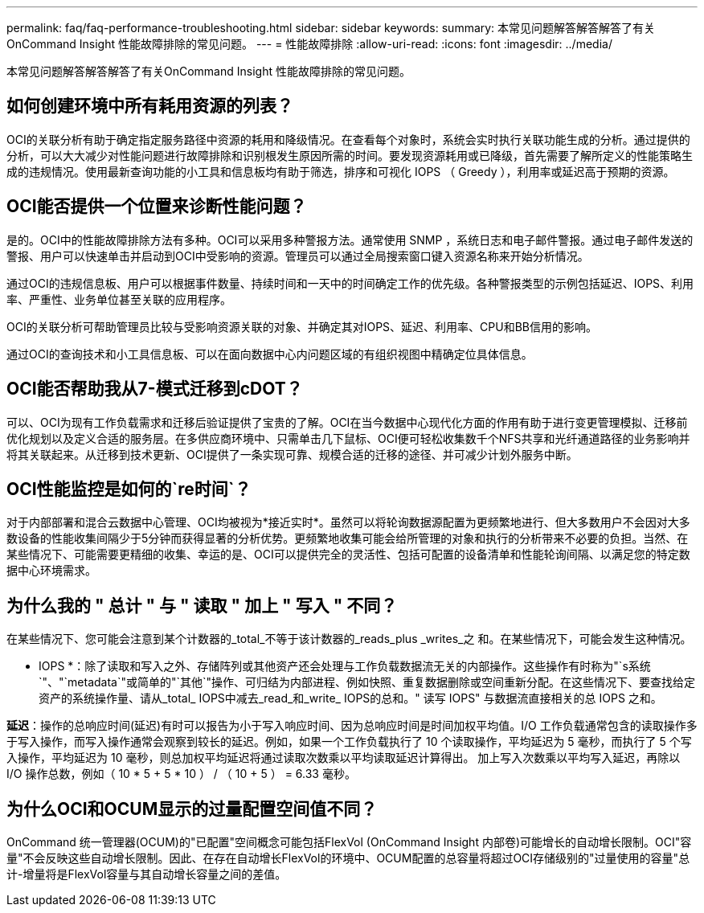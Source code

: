 ---
permalink: faq/faq-performance-troubleshooting.html 
sidebar: sidebar 
keywords:  
summary: 本常见问题解答解答解答了有关OnCommand Insight 性能故障排除的常见问题。 
---
= 性能故障排除
:allow-uri-read: 
:icons: font
:imagesdir: ../media/


[role="lead"]
本常见问题解答解答解答了有关OnCommand Insight 性能故障排除的常见问题。



== 如何创建环境中所有耗用资源的列表？

OCI的关联分析有助于确定指定服务路径中资源的耗用和降级情况。在查看每个对象时，系统会实时执行关联功能生成的分析。通过提供的分析，可以大大减少对性能问题进行故障排除和识别根发生原因所需的时间。要发现资源耗用或已降级，首先需要了解所定义的性能策略生成的违规情况。使用最新查询功能的小工具和信息板均有助于筛选，排序和可视化 IOPS （ Greedy ），利用率或延迟高于预期的资源。



== OCI能否提供一个位置来诊断性能问题？

是的。OCI中的性能故障排除方法有多种。OCI可以采用多种警报方法。通常使用 SNMP ，系统日志和电子邮件警报。通过电子邮件发送的警报、用户可以快速单击并启动到OCI中受影响的资源。管理员可以通过全局搜索窗口键入资源名称来开始分析情况。

通过OCI的违规信息板、用户可以根据事件数量、持续时间和一天中的时间确定工作的优先级。各种警报类型的示例包括延迟、IOPS、利用率、严重性、业务单位甚至关联的应用程序。

OCI的关联分析可帮助管理员比较与受影响资源关联的对象、并确定其对IOPS、延迟、利用率、CPU和BB信用的影响。

通过OCI的查询技术和小工具信息板、可以在面向数据中心内问题区域的有组织视图中精确定位具体信息。



== OCI能否帮助我从7-模式迁移到cDOT？

可以、OCI为现有工作负载需求和迁移后验证提供了宝贵的了解。OCI在当今数据中心现代化方面的作用有助于进行变更管理模拟、迁移前优化规划以及定义合适的服务层。在多供应商环境中、只需单击几下鼠标、OCI便可轻松收集数千个NFS共享和光纤通道路径的业务影响并将其关联起来。从迁移到技术更新、OCI提供了一条实现可靠、规模合适的迁移的途径、并可减少计划外服务中断。



== OCI性能监控是如何的`re时间`？

对于内部部署和混合云数据中心管理、OCI均被视为*接近实时*。虽然可以将轮询数据源配置为更频繁地进行、但大多数用户不会因对大多数设备的性能收集间隔少于5分钟而获得显著的分析优势。更频繁地收集可能会给所管理的对象和执行的分析带来不必要的负担。当然、在某些情况下、可能需要更精细的收集、幸运的是、OCI可以提供完全的灵活性、包括可配置的设备清单和性能轮询间隔、以满足您的特定数据中心环境需求。



== 为什么我的 " 总计 " 与 " 读取 " 加上 " 写入 " 不同？

在某些情况下、您可能会注意到某个计数器的_total_不等于该计数器的_reads_plus _writes_之 和。在某些情况下，可能会发生这种情况。

* IOPS *：除了读取和写入之外、存储阵列或其他资产还会处理与工作负载数据流无关的内部操作。这些操作有时称为"`s系统`"、"`metadata`"或简单的"`其他`"操作、可归结为内部进程、例如快照、重复数据删除或空间重新分配。在这些情况下、要查找给定资产的系统操作量、请从_total_ IOPS中减去_read_和_write_ IOPS的总和。" 读写 IOPS" 与数据流直接相关的总 IOPS 之和。

*延迟*：操作的总响应时间(延迟)有时可以报告为小于写入响应时间、因为总响应时间是时间加权平均值。I/O 工作负载通常包含的读取操作多于写入操作，而写入操作通常会观察到较长的延迟。例如，如果一个工作负载执行了 10 个读取操作，平均延迟为 5 毫秒，而执行了 5 个写入操作，平均延迟为 10 毫秒，则总加权平均延迟将通过读取次数乘以平均读取延迟计算得出。 加上写入次数乘以平均写入延迟，再除以 I/O 操作总数，例如（ 10 * 5 + 5 * 10 ） / （ 10 + 5 ） = 6.33 毫秒。



== 为什么OCI和OCUM显示的过量配置空间值不同？

OnCommand 统一管理器(OCUM)的"已配置"空间概念可能包括FlexVol (OnCommand Insight 内部卷)可能增长的自动增长限制。OCI"容量"不会反映这些自动增长限制。因此、在存在自动增长FlexVol的环境中、OCUM配置的总容量将超过OCI存储级别的"过量使用的容量"总计-增量将是FlexVol容量与其自动增长容量之间的差值。
